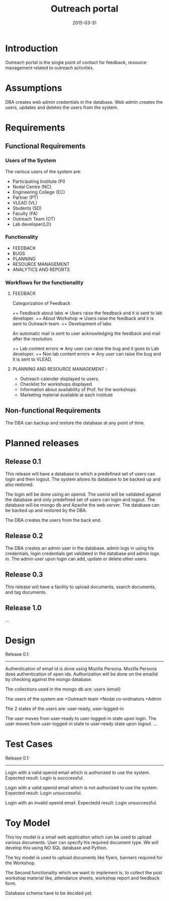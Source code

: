 #+Title: Outreach portal
#+Date: 2015-03-31

* Introduction
Outreach portal is the single point of contact for feedback, resource
management related to outreach activities.
* Assumptions

DBA creates web admin credentials in the database.
Web admin creates the users, updates and deletes the users from the system.

* Requirements
** Functional Requirements
*** Users of the System

The various users of the system are:

    + Participating Institute (PI)
    + Nodal Centre (NC)
    + Engineering College (EC)
    + Partner (PT)
    + VLEAD (VL)
    + Students (SD)
    + Faculty (FA)
    + Outreach Team (OT)
    + Lab developer(LD)

*** Functionality
    + FEEDBACK 
    + BUGS 
    + PLANNING 
    + RESOURCE MANAGEMENT
    + ANALYTICS AND REPORTS

*** Workflows for the functionality
**** FEEDBACK

  Categorization  of Feedback

   ++ Feedback about labs   => Users raise the feedback and it is sent to lab developer.
   ++ About Workshop        => Users raise the feedback and it is sent to Outreach team.
   ++ Development of labs

An automatic mail is sent to user acknowledging the feedback and mail
after the resolution.

   ++ Lab content errors       => Any user can raise the bug and it goes to Lab developer.
   ++ Non lab content errors   => Any user can raise the bug and it is sent to VLEAD.
   
****  PLANNING AND RESOURCE MANAGEMENT :
  + Outreach calender displayed to users. 
  + Checklist for workshops displayed. 
  + Information about availability of Prof. for the workshops.
  + Marketing material available at each institute

** Non-functional Requirements
The DBA can backup and restore the database at any point of time.
* Planned releases
** Release 0.1

 This release will have a database to which a predefined set of users
 can login and then logout.  The system allows its database to be
 backed up and also restored.  

The login will be done using an openid. The userid will be validated against 
the database and only predefined set of users can login and logout. The database 
will be mongo db and Apache the web server. The database can be backed up and restored
by the DBA.

The DBA creates the users from the back end.
 
** Release 0.2 
The DBA creates an admin user in the database. admin logs in using his
credentials, login credentials get validated in the database and admin logs in.
The admin user upon login can add, update or delete other users.

** Release 0.3

This release will have a facility to upload documents, search
documents, and tag documents.

** Release 1.0

...

* Design
Release 0.1:
------------
Authentication of email id is done using Mozilla Persona. Mozilla Persona does authentication of open ids.
Authorization will be done on the emailid by checking against the mongo database.

The collections used in the mongo db are:
users (email)

The users of the system are
+Outreach team
+Nodal co-ordinators
+Admin

The 2 states of the users are: user-ready, user-logged-in

The user moves from user-ready to user-logged-in state upon login.
The user moves from user-logged-in state to user-ready state upon logout. 
...
* Test Cases
Release 0.1:
------------
Login with a valid openid email which is authorized to use the system.
Expected result: Login is succcessful.

Login with a valid openid email which is not authorized to use the system.
Expected result: Login unsuccessful.

Login with an invalid openid email.
Expectedd result: Login unsuccessful.
* Toy Model 

This toy model is a small web application which can be used to upload
various documents. User can specify his required document type. We
will develop this using NO SQL database and Python.

The toy model is used to upload documents like flyers, banners required for the Workshop.

The Second functionality which we want to implement is, to collect the
post workshop material like, attendance sheets, workshop report and feedback form.

Database schema have to be decided yet.

